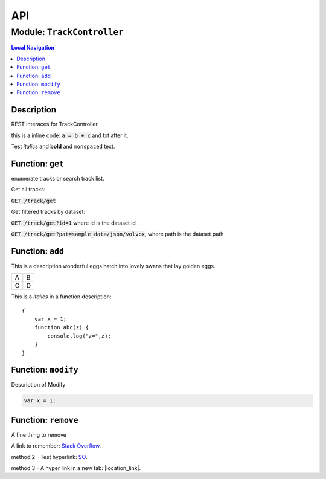 ***
API
***


.. raw:: html

   <hr style="border-color: black; border-width: 2px;">

Module: ``TrackController``
***************************


.. contents:: Local Navigation
   :local:

   
Description
===========

REST interaces for TrackController

this is a inline code: :code:`a = b + c` and txt after it.

Test *italics* and **bold** and ``monspaced`` text.


.. _module-TrackController.get:


Function: ``get``
=================

enumerate tracks or search track list.

Get all tracks:

:code:`GET /track/get`

Get filtered tracks by dataset:

:code:`GET /track/get?id=1` where id is the dataset id

:code:`GET /track/get?pat=sample_data/json/volvox`, where path is the dataset path

.. js:function:: get(req, res)

    
    :param object req: punctuary
    :param object res: postuary
    
.. _module-TrackController.add:


Function: ``add``
=================

This is a description wonderful eggs hatch into lovely swans that lay golden eggs.

.. code-block:: node
  var x = 1;

+---+---+
| A | B |
+---+---+
| C | D |
+---+---+

This is a *italics* in a function description:
::

     {
         var x = 1;
         function abc(z) {
             console.log("z=",z);
         }
     }

.. js:function:: add(req, res)

    
    :param object req: zingle mingle
    
    Code block in param description:
    ::
    
         {
             wifi: "sparkle",
             swindle: true
         }
    :param object res: sizzle
    
    **codeblock 2:**
    ::
         {
             apple: "crunch",
             pear: "green"
         }
    
.. _module-TrackController.modify:


Function: ``modify``
====================

Description of Modify

.. code-block:: node

  var x = 1;

.. js:function:: modify(req, res)

    
    :param object req: very interesting
    +---+---+
    | A | B |
    +---+---+
    | C | D |
    +---+---+
    :param object res: nothing else follows
    
.. _module-TrackController.remove:


Function: ``remove``
====================

A fine thing to remove

A link to remember: `Stack Overflow <http://stackoverflow.com/>`_.

method 2 - Test hyperlink: SO_.

.. _SO: http://stackoverflow.com/

method 3 - A hyper link in a new tab: |location_link|.

.. |location_link| raw:: html

  <a href="http://geoiptool.com" target="_blank">check your location here</a>

.. js:function:: remove(req, res)

    
    :param object req: fizzle
    :param object res: frazzle
    





